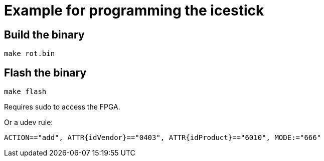 = Example for programming the icestick

== Build the binary

`make rot.bin`

== Flash the binary

`make flash`

Requires sudo to access the FPGA. 

Or a udev rule:

```
ACTION=="add", ATTR{idVendor}=="0403", ATTR{idProduct}=="6010", MODE:="666"
```